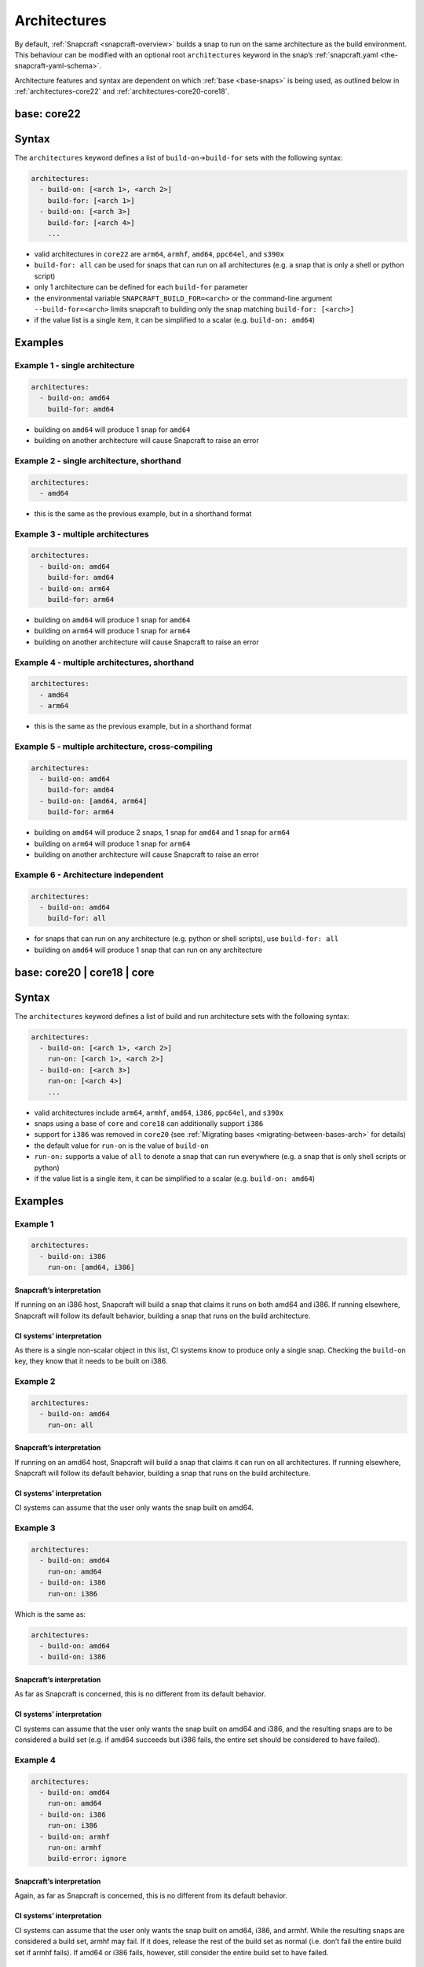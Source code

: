 .. 4972.md

.. _architectures:

Architectures
=============

By default, :ref:`Snapcraft <snapcraft-overview>` builds a snap to run on the same architecture as the build environment. This behaviour can be modified with an optional root ``architectures`` keyword in the snap’s :ref:`snapcraft.yaml <the-snapcraft-yaml-schema>`.

Architecture features and syntax are dependent on which :ref:`base <base-snaps>` is being used, as outlined below in :ref:`architectures-core22` and
:ref:`architectures-core20-core18`.


.. _architectures-core22:

base: core22
------------

Syntax
------

The ``architectures`` keyword defines a list of ``build-on``->\ ``build-for`` sets with the following syntax:

.. code:: yaml

   architectures:
     - build-on: [<arch 1>, <arch 2>]
       build-for: [<arch 1>]
     - build-on: [<arch 3>]
       build-for: [<arch 4>]
       ...

-  valid architectures in ``core22`` are ``arm64``, ``armhf``, ``amd64``, ``ppc64el``, and ``s390x``
-  ``build-for: all`` can be used for snaps that can run on all architectures (e.g. a snap that is only a shell or python script)
-  only 1 architecture can be defined for each ``build-for`` parameter
-  the environmental variable ``SNAPCRAFT_BUILD_FOR=<arch>`` or the command-line argument ``--build-for=<arch>`` limits snapcraft to building only the snap matching ``build-for: [<arch>]``
-  if the value list is a single item, it can be simplified to a scalar (e.g. ``build-on: amd64``)

Examples
--------

Example 1 - single architecture
~~~~~~~~~~~~~~~~~~~~~~~~~~~~~~~

.. code:: yaml

   architectures:
     - build-on: amd64
       build-for: amd64

-  building on ``amd64`` will produce 1 snap for ``amd64``
-  building on another architecture will cause Snapcraft to raise an error

Example 2 - single architecture, shorthand
~~~~~~~~~~~~~~~~~~~~~~~~~~~~~~~~~~~~~~~~~~

.. code:: yaml

   architectures:
     - amd64

-  this is the same as the previous example, but in a shorthand format

Example 3 - multiple architectures
~~~~~~~~~~~~~~~~~~~~~~~~~~~~~~~~~~

.. code:: yaml

   architectures:
     - build-on: amd64
       build-for: amd64
     - build-on: arm64
       build-for: arm64

-  building on ``amd64`` will produce 1 snap for ``amd64``
-  building on ``arm64`` will produce 1 snap for ``arm64``
-  building on another architecture will cause Snapcraft to raise an error

Example 4 - multiple architectures, shorthand
~~~~~~~~~~~~~~~~~~~~~~~~~~~~~~~~~~~~~~~~~~~~~

.. code:: yaml

   architectures:
     - amd64
     - arm64

-  this is the same as the previous example, but in a shorthand format

Example 5 - multiple architecture, cross-compiling
~~~~~~~~~~~~~~~~~~~~~~~~~~~~~~~~~~~~~~~~~~~~~~~~~~

.. code:: yaml

   architectures:
     - build-on: amd64
       build-for: amd64
     - build-on: [amd64, arm64]
       build-for: arm64

-  building on ``amd64`` will produce 2 snaps, 1 snap for ``amd64`` and 1 snap for ``arm64``
-  building on ``arm64`` will produce 1 snap for ``arm64``
-  building on another architecture will cause Snapcraft to raise an error

Example 6 - Architecture independent
~~~~~~~~~~~~~~~~~~~~~~~~~~~~~~~~~~~~

.. code:: yaml

   architectures:
     - build-on: amd64
       build-for: all

-  for snaps that can run on any architecture (e.g. python or shell scripts), use ``build-for: all``
-  building on ``amd64`` will produce 1 snap that can run on any architecture


.. _architectures-core20-core18:

base: core20 \| core18 \| core
------------------------------

.. _syntax-1:

Syntax
------

The ``architectures`` keyword defines a list of build and run architecture sets with the following syntax:

.. code:: yaml

   architectures:
     - build-on: [<arch 1>, <arch 2>]
       run-on: [<arch 1>, <arch 2>]
     - build-on: [<arch 3>]
       run-on: [<arch 4>]
       ...

-  valid architectures include ``arm64``, ``armhf``, ``amd64``, ``i386``, ``ppc64el``, and ``s390x``
-  snaps using a base of ``core`` and ``core18`` can additionally support ``i386``
-  support for ``i386`` was removed in ``core20`` (see :ref:`Migrating bases <migrating-between-bases-arch>` for details)
-  the default value for ``run-on`` is the value of ``build-on``
-  ``run-on:`` supports a value of ``all`` to denote a snap that can run everywhere (e.g. a snap that is only shell scripts or python)
-  if the value list is a single item, it can be simplified to a scalar (e.g. ``build-on: amd64``)

.. _examples-1:

Examples
--------

Example 1
~~~~~~~~~

.. code:: yaml

       architectures:
         - build-on: i386
           run-on: [amd64, i386]

Snapcraft’s interpretation
^^^^^^^^^^^^^^^^^^^^^^^^^^

If running on an i386 host, Snapcraft will build a snap that claims it runs on both amd64 and i386. If running elsewhere, Snapcraft will follow its default behavior, building a snap that runs on the build architecture.

CI systems’ interpretation
^^^^^^^^^^^^^^^^^^^^^^^^^^

As there is a single non-scalar object in this list, CI systems know to produce only a single snap. Checking the ``build-on`` key, they know that it needs to be built on i386.

Example 2
~~~~~~~~~

.. code:: yaml

       architectures:
         - build-on: amd64
           run-on: all

.. _snapcrafts-interpretation-1:

Snapcraft’s interpretation
^^^^^^^^^^^^^^^^^^^^^^^^^^

If running on an amd64 host, Snapcraft will build a snap that claims it can run on all architectures. If running elsewhere, Snapcraft will follow its default behavior, building a snap that runs on the build architecture.

.. _ci-systems-interpretation-1:

CI systems’ interpretation
^^^^^^^^^^^^^^^^^^^^^^^^^^

CI systems can assume that the user only wants the snap built on amd64.

Example 3
~~~~~~~~~

.. code:: yaml

       architectures:
         - build-on: amd64
           run-on: amd64
         - build-on: i386
           run-on: i386

Which is the same as:

.. code:: yaml

       architectures:
         - build-on: amd64
         - build-on: i386

.. _snapcrafts-interpretation-2:

Snapcraft’s interpretation
^^^^^^^^^^^^^^^^^^^^^^^^^^

As far as Snapcraft is concerned, this is no different from its default behavior.

.. _ci-systems-interpretation-2:

CI systems’ interpretation
^^^^^^^^^^^^^^^^^^^^^^^^^^

CI systems can assume that the user only wants the snap built on amd64 and i386, and the resulting snaps are to be considered a build set (e.g. if amd64 succeeds but i386 fails, the entire set should be considered to have failed).

Example 4
~~~~~~~~~

.. code:: yaml

       architectures:
         - build-on: amd64
           run-on: amd64
         - build-on: i386
           run-on: i386
         - build-on: armhf
           run-on: armhf
           build-error: ignore

.. _snapcrafts-interpretation-3:

Snapcraft’s interpretation
^^^^^^^^^^^^^^^^^^^^^^^^^^

Again, as far as Snapcraft is concerned, this is no different from its default behavior.

.. _ci-systems-interpretation-3:

CI systems’ interpretation
^^^^^^^^^^^^^^^^^^^^^^^^^^

CI systems can assume that the user only wants the snap built on amd64, i386, and armhf. While the resulting snaps are considered a build set, armhf may fail. If it does, release the rest of the build set as normal (i.e. don’t fail the entire build set if armhf fails). If amd64 or i386 fails, however, still consider the entire build set to have failed.

Example 5
~~~~~~~~~

.. code:: yaml

       architectures:
         - build-on: [amd64, i386]
           run-on: all

.. _snapcrafts-interpretation-4:

Snapcraft’s interpretation
^^^^^^^^^^^^^^^^^^^^^^^^^^

If building on amd64 or i386, Snapcraft will produce a snap that claims it runs on all architectures. If running elsewhere, Snapcraft will follow its default behavior, building a snap that runs on the build architecture.

.. _ci-systems-interpretation-4:

CI systems’ interpretation
^^^^^^^^^^^^^^^^^^^^^^^^^^

There is only a single non-scalar item in ``architectures``, so CI systems know there is only a single snap to be produced from this, and the resulting snap will claim it runs on all architectures. However, the snap author has specified that either amd64 or i386 could be used to produce this snap, which leaves it up to the CI system to decide which architecture to use. Which one has a smaller build queue?

Example 6
~~~~~~~~~

.. code:: yaml

       architectures: [amd64, i386]

Which is the same as:

.. code:: yaml

       architectures:
         - build-on: [amd64, i386]

Which is the same as:

.. code:: yaml

       architectures:
         - build-on: [amd64, i386]
           run-on: [amd64, i386]

.. _snapcrafts-interpretation-5:

Snapcraft’s interpretation
^^^^^^^^^^^^^^^^^^^^^^^^^^

If building on amd64 or i386, Snapcraft will produce a snap that claims it runs on both amd64 and i386. If running elsewhere, Snapcraft will follow its default behavior, building a snap that runs on the build architecture.

.. _ci-systems-interpretation-5:

CI systems’ interpretation
^^^^^^^^^^^^^^^^^^^^^^^^^^

There is only a single non-scalar item in ``architectures``, so CI systems know there is only a single snap to be produced from this, and the resulting snap will claim it runs on both amd64 and i386. However, the snap author has specified that either amd64 or i386 could be used to produce this snap, which leaves it up to the CI system to decide which architecture to use. Which one has a smaller build queue?

Example 7
~~~~~~~~~

.. code:: yaml

       architectures:
         - build-on: amd64
           run-on: all
         - build-on: i386
           run-on: i386

.. _snapcrafts-interpretation-6:

Snapcraft’s interpretation
^^^^^^^^^^^^^^^^^^^^^^^^^^

Technically Snapcraft could work with this, and treat it similarly to Example 5. However, in this proposal it is an error, mostly to inform the user because of the CI systems’ interpretation of this.

.. _ci-systems-interpretation-6:

CI systems’ interpretation
^^^^^^^^^^^^^^^^^^^^^^^^^^

There are two non-scalar items in ``architectures``, which implies that two snaps will be built. However, one of the snaps to be produced would claim it runs on i386, while the other would claim it runs *everywhere* (including i386). That means they would *both* be released to i386, which is likely not what the developer intended (since the user will only receive the latest). This is an **error case**.

CI systems and build-sets
-------------------------

Continuous Integration (CI) systems, such as `build.snapcraft.io <https://build.snapcraft.io>`__, can use the *architectures* keyword to determine which architectures to build a snap on. With none specified, a snap is built on all architectures.

A build-set is a set of snaps built at the same time from the same snapcraft.yaml, such as from a CI-build triggered by a *git commit*.

Rather than manage build revisions separately, a build-set’s revisions can be managed as a group. Assuming a CI system will fail when a single build fails within a build-set, ``build-error: ignore`` can be used to indicate an *experimental* or *in-progress* architecture that is included in a build-set if its build succeeds but not cause a CI build failure if it fails.

For example, without ``build-error: ignore``, and given a build set of ``[amd64, i386, armhf]``. If the ``armhf`` build fails, the entire build-set is considered to have failed, regardless of whether or not ``amd64`` and ``i386`` builds succeeded.

Even without local access to a specific hardware architecture, ``snapcraft remote-build`` enables anyone to run a multi-architecture snap build process on remote servers using `Launchpad <https://launchpad.net/>`__. See :ref:`Remote build <remote-build>` for more details.
